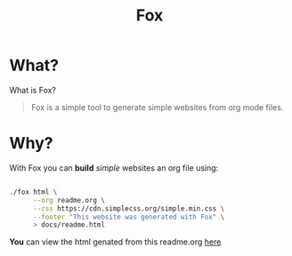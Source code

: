 #+TITLE: Fox
* What?

  What is Fox?

  #+BEGIN_QUOTE
  Fox is a simple tool to generate simple websites from org mode files.
  #+END_QUOTE


* Why?


  With Fox you can *build* /simple/ websites an org file using:

  #+BEGIN_SRC bash

  ./fox html \
        --org readme.org \
        --css https://cdn.simplecss.org/simple.min.css \
        --footer "This website was generated with Fox" \
        > docs/readme.html

  #+END_SRC


  *You* can view the html genated from this readme.org [[https://markwoodhall.github.io/fox/readme.html][here]]

#+BEGIN_EXPORT html
<script async src="https://js.stripe.com/v3/pricing-table.js"></script>
<stripe-pricing-table pricing-table-id="prctbl_1PPVYMByfLhKEshpQlq3dVGx"
publishable-key="pk_live_51NJdTqByfLhKEshpzNjQmV9nERvHTE9zzS632pwzxWBENy463c7UijEkcos5qGOhD6p26M2MvuK7429tINybwuRU006vWBC0ou">
</stripe-pricing-table>
#+END_EXPORT
